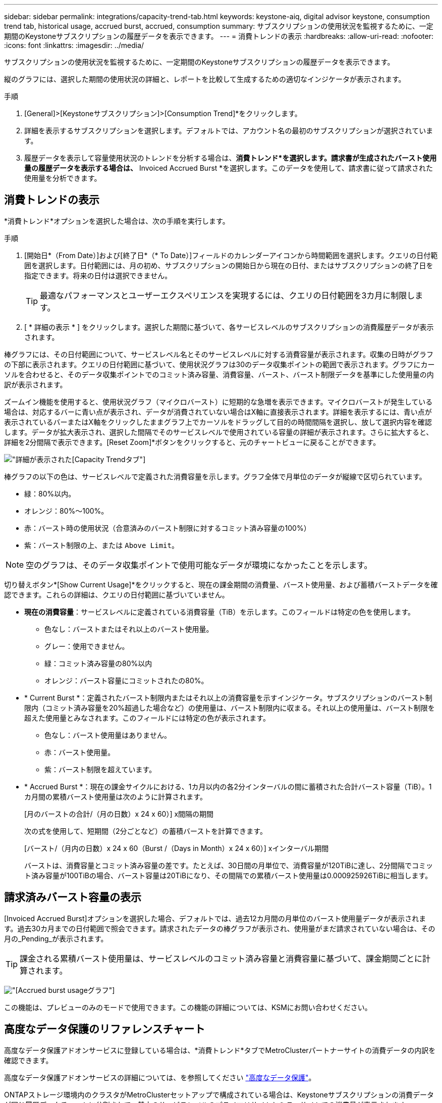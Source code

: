---
sidebar: sidebar 
permalink: integrations/capacity-trend-tab.html 
keywords: keystone-aiq, digital advisor keystone, consumption trend tab, historical usage, accrued burst, accrued, consumption 
summary: サブスクリプションの使用状況を監視するために、一定期間のKeystoneサブスクリプションの履歴データを表示できます。 
---
= 消費トレンドの表示
:hardbreaks:
:allow-uri-read: 
:nofooter: 
:icons: font
:linkattrs: 
:imagesdir: ../media/


[role="lead"]
サブスクリプションの使用状況を監視するために、一定期間のKeystoneサブスクリプションの履歴データを表示できます。

縦のグラフには、選択した期間の使用状況の詳細と、レポートを比較して生成するための適切なインジケータが表示されます。

.手順
. [General]>[Keystoneサブスクリプション]>[Consumption Trend]*をクリックします。
. 詳細を表示するサブスクリプションを選択します。デフォルトでは、アカウント名の最初のサブスクリプションが選択されています。
. 履歴データを表示して容量使用状況のトレンドを分析する場合は、*消費トレンド*を選択します。請求書が生成されたバースト使用量の履歴データを表示する場合は、* Invoiced Accrued Burst *を選択します。このデータを使用して、請求書に従って請求された使用量を分析できます。




== 消費トレンドの表示

*消費トレンド*オプションを選択した場合は、次の手順を実行します。

.手順
. [開始日*（From Date）]および[終了日*（* To Date）]フィールドのカレンダーアイコンから時間範囲を選択します。クエリの日付範囲を選択します。日付範囲には、月の初め、サブスクリプションの開始日から現在の日付、またはサブスクリプションの終了日を指定できます。将来の日付は選択できません。
+

TIP: 最適なパフォーマンスとユーザーエクスペリエンスを実現するには、クエリの日付範囲を3カ月に制限します。

. [ * 詳細の表示 * ] をクリックします。選択した期間に基づいて、各サービスレベルのサブスクリプションの消費履歴データが表示されます。


棒グラフには、その日付範囲について、サービスレベル名とそのサービスレベルに対する消費容量が表示されます。収集の日時がグラフの下部に表示されます。クエリの日付範囲に基づいて、使用状況グラフは30のデータ収集ポイントの範囲で表示されます。グラフにカーソルを合わせると、そのデータ収集ポイントでのコミット済み容量、消費容量、バースト、バースト制限データを基準にした使用量の内訳が表示されます。

ズームイン機能を使用すると、使用状況グラフ（マイクロバースト）に短期的な急増を表示できます。マイクロバーストが発生している場合は、対応するバーに青い点が表示され、データが消費されていない場合はX軸に直接表示されます。詳細を表示するには、青い点が表示されているバーまたはX軸をクリックしたままグラフ上でカーソルをドラッグして目的の時間間隔を選択し、放して選択内容を確認します。データが拡大表示され、選択した間隔でそのサービスレベルで使用されている容量の詳細が表示されます。さらに拡大すると、詳細を2分間隔で表示できます。[Reset Zoom]*ボタンをクリックすると、元のチャートビューに戻ることができます。

image:aiq-ks-subtime-6.png["詳細が表示された[Capacity Trend]タブ"]

棒グラフの以下の色は、サービスレベルで定義された消費容量を示します。グラフ全体で月単位のデータが縦線で区切られています。

* 緑：80%以内。
* オレンジ：80%～100%。
* 赤：バースト時の使用状況（合意済みのバースト制限に対するコミット済み容量の100%）
* 紫：バースト制限の上、または `Above Limit`。



NOTE: 空のグラフは、そのデータ収集ポイントで使用可能なデータが環境になかったことを示します。

切り替えボタン*[Show Current Usage]*をクリックすると、現在の課金期間の消費量、バースト使用量、および蓄積バーストデータを確認できます。これらの詳細は、クエリの日付範囲に基づいていません。

* *現在の消費容量*：サービスレベルに定義されている消費容量（TiB）を示します。このフィールドは特定の色を使用します。
+
** 色なし：バーストまたはそれ以上のバースト使用量。
** グレー：使用できません。
** 緑：コミット済み容量の80%以内
** オレンジ：バースト容量にコミットされたの80%。


* * Current Burst *：定義されたバースト制限内またはそれ以上の消費容量を示すインジケータ。サブスクリプションのバースト制限内（コミット済み容量を20%超過した場合など）の使用量は、バースト制限内に収まる。それ以上の使用量は、バースト制限を超えた使用量とみなされます。このフィールドには特定の色が表示されます。
+
** 色なし：バースト使用量はありません。
** 赤：バースト使用量。
** 紫：バースト制限を超えています。


* * Accrued Burst *：現在の課金サイクルにおける、1カ月以内の各2分インターバルの間に蓄積された合計バースト容量（TiB）。1カ月間の累積バースト使用量は次のように計算されます。
+
[月のバーストの合計/（月の日数）x 24 x 60）] x間隔の期間

+
次の式を使用して、短期間（2分ごとなど）の蓄積バーストを計算できます。

+
[バースト/（月内の日数）x 24 x 60（Burst /（Days in Month）x 24 x 60）] xインターバル期間

+
バーストは、消費容量とコミット済み容量の差です。たとえば、30日間の月単位で、消費容量が120TiBに達し、2分間隔でコミット済み容量が100TiBの場合、バースト容量は20TiBになり、その間隔での累積バースト使用量は0.000925926TiBに相当します。





== 請求済みバースト容量の表示

[Invoiced Accrued Burst]オプションを選択した場合、デフォルトでは、過去12カ月間の月単位のバースト使用量データが表示されます。過去30カ月までの日付範囲で照会できます。請求されたデータの棒グラフが表示され、使用量がまだ請求されていない場合は、その月の_Pending_が表示されます。


TIP: 課金される累積バースト使用量は、サービスレベルのコミット済み容量と消費容量に基づいて、課金期間ごとに計算されます。

image:accr-burst-1.png["[Accrued burst usage]グラフ"]

この機能は、プレビューのみのモードで使用できます。この機能の詳細については、KSMにお問い合わせください。



== 高度なデータ保護のリファレンスチャート

高度なデータ保護アドオンサービスに登録している場合は、*消費トレンド*タブでMetroClusterパートナーサイトの消費データの内訳を確認できます。

高度なデータ保護アドオンサービスの詳細については、を参照してください link:../concepts/adp.html["高度なデータ保護"]。

ONTAPストレージ環境内のクラスタがMetroClusterセットアップで構成されている場合は、Keystoneサブスクリプションの消費データが同じ履歴データチャートに分割されて、基本のサービスレベルのプライマリサイトとミラーサイトでの消費量が表示されます。


NOTE: 消費棒グラフは、基本サービスレベルについてのみ分割されます。高度なデータ保護アドオンサービス（_Advanced Data-Protect_Serviceレベル）の場合、この境界は表示されません。

.高度なデータ保護サービスレベル
_Advanced Data - Protect _サービスレベルの場合、総消費量がパートナーサイト間で分割され、各パートナーサイトでの使用量が別のサブスクリプション（プライマリサイト用とミラーサイト用）に反映されて課金されます。そのため、*消費トレンド*タブでプライマリサイトのサブスクリプション番号を選択すると、高度なデータ保護アドオンサービスの消費グラフにプライマリサイトのみの個別の消費の詳細が表示されます。MetroCluster構成の各パートナーサイトはソースとミラーの両方として機能するため、各サイトでの合計消費量には、そのサイトに作成されたソースボリュームとミラーボリュームが含まれます。


TIP: [* Current Consumption]タブでサブスクリプションの追跡IDの横にあるツールチップを使用すると、MetroClusterセットアップでパートナーサブスクリプションを特定できます。

.基本サービスレベル
基本のサービスレベルの場合、各ボリュームはプライマリサイトとミラーサイトでプロビジョニング済みとして課金されるため、プライマリサイトとミラーサイトでの使用量に応じて同じ棒グラフが分割されます。

.プライマリサブスクリプションで表示される内容
次の図は、_Extreme_service level（基本サービスレベル）とプライマリサブスクリプション番号のグラフを示しています。同じ履歴データチャートには、プライマリサイトで使用されているのと同じカラーコードの明るい色合いでミラーサイトの使用状況も示されます。マウスにカーソルを合わせると、プライマリサイトとミラーサイトの消費量の内訳（TiB）がそれぞれ22.24TiBと14.86TiBで表示されます。

image:mcc-chart-1.png["MCCプライマリ"]

Advanced Data - Protect_serviceレベルの場合、グラフは次のように表示されます。

image:adp-src-1.png["MCCプライマリベース"]

.セカンダリ（ミラーサイト）サブスクリプションで表示される情報
セカンダリサブスクリプションを確認すると、パートナーサイトと同じデータ収集ポイントの_Extreme_service level（基本のサービスレベル）の棒グラフが反転し、プライマリサイトとミラーサイトでの消費量の内訳がそれぞれ14.86TiBと22.24TiBであることがわかります。

image:mcc-chart-mirror-1.png["MCCミラー"]

_Advanced Data - Protect_serviceレベルの場合、パートナーサイトと同じ収集ポイントのグラフは次のように表示されます。

image:adp-mir-1.png["MCCミラーベース"]

MetroCluster によるデータの保護方法については、を参照してください https://docs.netapp.com/us-en/ontap-metrocluster/manage/concept_understanding_mcc_data_protection_and_disaster_recovery.html["MetroCluster のデータ保護とディザスタリカバリについて理解する"^]。

* 関連情報 *

* link:../integrations/aiq-keystone-details.html["Keystoneのダッシュボードとレポート機能を使用"]
* link:../integrations/subscriptions-tab.html["サブスクリプション"]
* link:../integrations/current-usage-tab.html["消費電流"]
* link:../integrations/volumes-objects-tab.html["ボリュームとオブジェクト"]
* link:../integrations/assets-tab.html["資産"]
* link:../integrations/performance-tab.html["パフォーマンス"]

